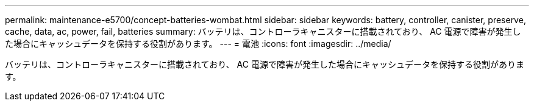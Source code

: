 ---
permalink: maintenance-e5700/concept-batteries-wombat.html 
sidebar: sidebar 
keywords: battery, controller, canister, preserve, cache, data, ac, power, fail, batteries 
summary: バッテリは、コントローラキャニスターに搭載されており、 AC 電源で障害が発生した場合にキャッシュデータを保持する役割があります。 
---
= 電池
:icons: font
:imagesdir: ../media/


[role="lead"]
バッテリは、コントローラキャニスターに搭載されており、 AC 電源で障害が発生した場合にキャッシュデータを保持する役割があります。
